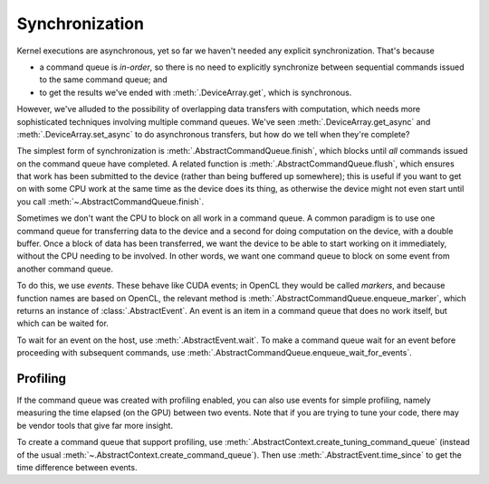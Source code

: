 Synchronization
===============

Kernel executions are asynchronous, yet so far we haven't needed any
explicit synchronization. That's because

- a command queue is *in-order*, so there is no need to explicitly synchronize
  between sequential commands issued to the same command queue; and
- to get the results we've ended with :meth:`.DeviceArray.get`, which is
  synchronous.

However, we've alluded to the possibility of overlapping data transfers with
computation, which needs more sophisticated techniques involving multiple
command queues. We've seen :meth:`.DeviceArray.get_async` and
:meth:`.DeviceArray.set_async` to do asynchronous transfers, but how do we
tell when they're complete?

The simplest form of synchronization is :meth:`.AbstractCommandQueue.finish`,
which blocks until *all* commands issued on the command queue have completed.
A related function is :meth:`.AbstractCommandQueue.flush`, which ensures that
work has been submitted to the device (rather than being buffered up
somewhere); this is useful if you want to get on with some CPU work at the
same time as the device does its thing, as otherwise the device might not even
start until you call :meth:`~.AbstractCommandQueue.finish`.

Sometimes we don't want the CPU to block on all work in a command queue. A
common paradigm is to use one command queue for transferring data to the
device and a second for doing computation on the device, with a double buffer.
Once a block of data has been transferred, we want the device to be able to
start working on it immediately, without the CPU needing to be involved. In
other words, we want one command queue to block on some event from another
command queue.

To do this, we use *events*. These behave like CUDA events; in OpenCL they
would be called *markers*, and because function names are based on OpenCL, the
relevant method is :meth:`.AbstractCommandQueue.enqueue_marker`, which returns
an instance of :class:`.AbstractEvent`. An event is an item in a
command queue that does no work itself, but which can be waited for.

To wait for an event on the host, use :meth:`.AbstractEvent.wait`. To make a
command queue wait for an event before proceeding with subsequent commands,
use :meth:`.AbstractCommandQueue.enqueue_wait_for_events`.

Profiling
---------
If the command queue was created with profiling enabled, you can also use
events for simple profiling, namely measuring the time elapsed (on the GPU)
between two events. Note that if you are trying to tune your code, there may
be vendor tools that give far more insight.

To create a command queue that support profiling, use
:meth:`.AbstractContext.create_tuning_command_queue` (instead of the usual
:meth:`~.AbstractContext.create_command_queue`). Then use
:meth:`.AbstractEvent.time_since` to get the time difference between events.
